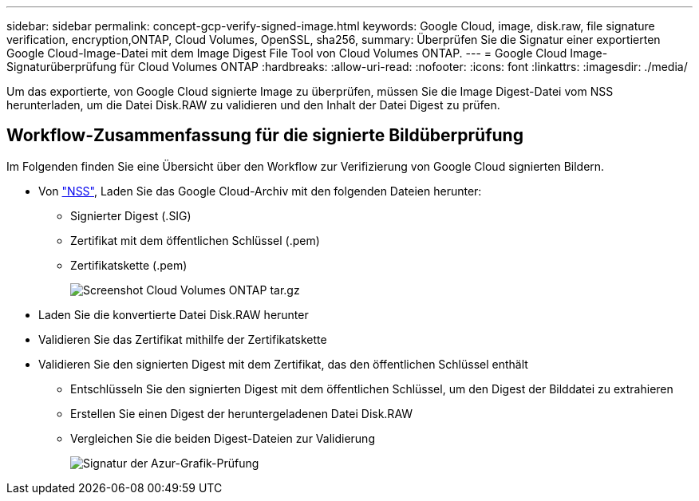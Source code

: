 ---
sidebar: sidebar 
permalink: concept-gcp-verify-signed-image.html 
keywords: Google Cloud, image, disk.raw, file signature verification, encryption,ONTAP, Cloud Volumes, OpenSSL, sha256, 
summary: Überprüfen Sie die Signatur einer exportierten Google Cloud-Image-Datei mit dem Image Digest File Tool von Cloud Volumes ONTAP. 
---
= Google Cloud Image-Signaturüberprüfung für Cloud Volumes ONTAP
:hardbreaks:
:allow-uri-read: 
:nofooter: 
:icons: font
:linkattrs: 
:imagesdir: ./media/


[role="lead"]
Um das exportierte, von Google Cloud signierte Image zu überprüfen, müssen Sie die Image Digest-Datei vom NSS herunterladen, um die Datei Disk.RAW zu validieren und den Inhalt der Datei Digest zu prüfen.



== Workflow-Zusammenfassung für die signierte Bildüberprüfung

Im Folgenden finden Sie eine Übersicht über den Workflow zur Verifizierung von Google Cloud signierten Bildern.

* Von https://mysupport.netapp.com/site/products/all/details/cloud-volumes-ontap/downloads-tab["NSS"^], Laden Sie das Google Cloud-Archiv mit den folgenden Dateien herunter:
+
** Signierter Digest (.SIG)
** Zertifikat mit dem öffentlichen Schlüssel (.pem)
** Zertifikatskette (.pem)
+
image::screenshot_cloud_volumes_ontap_tar.gz.png[Screenshot Cloud Volumes ONTAP tar.gz]



* Laden Sie die konvertierte Datei Disk.RAW herunter
* Validieren Sie das Zertifikat mithilfe der Zertifikatskette
* Validieren Sie den signierten Digest mit dem Zertifikat, das den öffentlichen Schlüssel enthält
+
** Entschlüsseln Sie den signierten Digest mit dem öffentlichen Schlüssel, um den Digest der Bilddatei zu extrahieren
** Erstellen Sie einen Digest der heruntergeladenen Datei Disk.RAW
** Vergleichen Sie die beiden Digest-Dateien zur Validierung
+
image::graphic_azure_check_signature.png[Signatur der Azur-Grafik-Prüfung]




